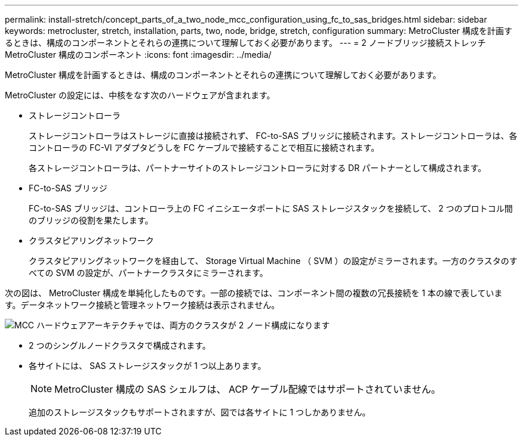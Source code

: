 ---
permalink: install-stretch/concept_parts_of_a_two_node_mcc_configuration_using_fc_to_sas_bridges.html 
sidebar: sidebar 
keywords: metrocluster, stretch, installation, parts, two, node, bridge, stretch, configuration 
summary: MetroCluster 構成を計画するときは、構成のコンポーネントとそれらの連携について理解しておく必要があります。 
---
= 2 ノードブリッジ接続ストレッチ MetroCluster 構成のコンポーネント
:icons: font
:imagesdir: ../media/


[role="lead"]
MetroCluster 構成を計画するときは、構成のコンポーネントとそれらの連携について理解しておく必要があります。

MetroCluster の設定には、中核をなす次のハードウェアが含まれます。

* ストレージコントローラ
+
ストレージコントローラはストレージに直接は接続されず、 FC-to-SAS ブリッジに接続されます。ストレージコントローラは、各コントローラの FC-VI アダプタどうしを FC ケーブルで接続することで相互に接続されます。

+
各ストレージコントローラは、パートナーサイトのストレージコントローラに対する DR パートナーとして構成されます。

* FC-to-SAS ブリッジ
+
FC-to-SAS ブリッジは、コントローラ上の FC イニシエータポートに SAS ストレージスタックを接続して、 2 つのプロトコル間のブリッジの役割を果たします。

* クラスタピアリングネットワーク
+
クラスタピアリングネットワークを経由して、 Storage Virtual Machine （ SVM ）の設定がミラーされます。一方のクラスタのすべての SVM の設定が、パートナークラスタにミラーされます。



次の図は、 MetroCluster 構成を単純化したものです。一部の接続では、コンポーネント間の複数の冗長接続を 1 本の線で表しています。データネットワーク接続と管理ネットワーク接続は表示されません。

image::../media/mcc_hardware_architecture_both_clusters_2_node_atto.gif[MCC ハードウェアアーキテクチャでは、両方のクラスタが 2 ノード構成になります]

* 2 つのシングルノードクラスタで構成されます。
* 各サイトには、 SAS ストレージスタックが 1 つ以上あります。
+

NOTE: MetroCluster 構成の SAS シェルフは、 ACP ケーブル配線ではサポートされていません。

+
追加のストレージスタックもサポートされますが、図では各サイトに 1 つしかありません。


